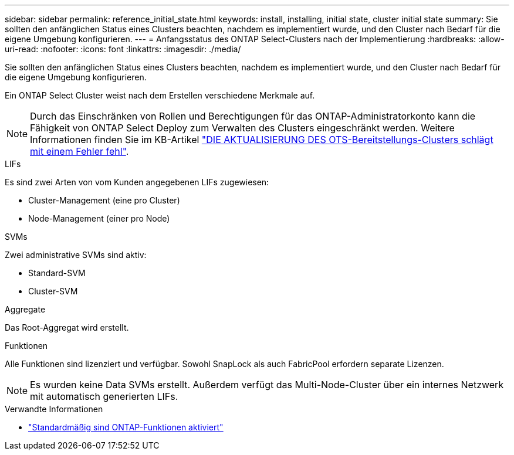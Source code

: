 ---
sidebar: sidebar 
permalink: reference_initial_state.html 
keywords: install, installing, initial state, cluster initial state 
summary: Sie sollten den anfänglichen Status eines Clusters beachten, nachdem es implementiert wurde, und den Cluster nach Bedarf für die eigene Umgebung konfigurieren. 
---
= Anfangsstatus des ONTAP Select-Clusters nach der Implementierung
:hardbreaks:
:allow-uri-read: 
:nofooter: 
:icons: font
:linkattrs: 
:imagesdir: ./media/


[role="lead"]
Sie sollten den anfänglichen Status eines Clusters beachten, nachdem es implementiert wurde, und den Cluster nach Bedarf für die eigene Umgebung konfigurieren.

Ein ONTAP Select Cluster weist nach dem Erstellen verschiedene Merkmale auf.


NOTE: Durch das Einschränken von Rollen und Berechtigungen für das ONTAP-Administratorkonto kann die Fähigkeit von ONTAP Select Deploy zum Verwalten des Clusters eingeschränkt werden. Weitere Informationen finden Sie im KB-Artikel link:https://kb.netapp.com/onprem/ontap/ONTAP_Select/OTS_Deploy_cluster_refresh_fails_with_error%3A_ONTAPSelectSysCLIVersionFailed_zapi_returned_bad_status_0%3A_None["DIE AKTUALISIERUNG DES OTS-Bereitstellungs-Clusters schlägt mit einem Fehler fehl"^].

.LIFs
Es sind zwei Arten von vom Kunden angegebenen LIFs zugewiesen:

* Cluster-Management (eine pro Cluster)
* Node-Management (einer pro Node)


.SVMs
Zwei administrative SVMs sind aktiv:

* Standard-SVM
* Cluster-SVM


.Aggregate
Das Root-Aggregat wird erstellt.

.Funktionen
Alle Funktionen sind lizenziert und verfügbar. Sowohl SnapLock als auch FabricPool erfordern separate Lizenzen.


NOTE: Es wurden keine Data SVMs erstellt. Außerdem verfügt das Multi-Node-Cluster über ein internes Netzwerk mit automatisch generierten LIFs.

.Verwandte Informationen
* link:reference_lic_ontap_features.html["Standardmäßig sind ONTAP-Funktionen aktiviert"]

